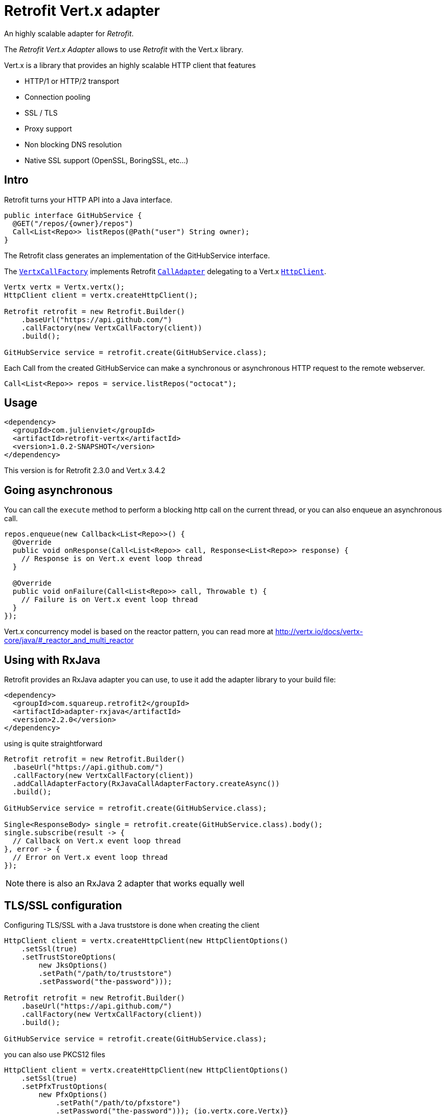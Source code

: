 = Retrofit Vert.x adapter

An highly scalable adapter for _Retrofit_.

The _Retrofit Vert.x Adapter_ allows to use _Retrofit_ with the Vert.x library.

Vert.x is a library that provides an highly scalable HTTP client that features

- HTTP/1 or HTTP/2 transport
- Connection pooling
- SSL / TLS
- Proxy support
- Non blocking DNS resolution
- Native SSL support (OpenSSL, BoringSSL, etc...)

== Intro

Retrofit turns your HTTP API into a Java interface.

[source,java]
----
public interface GitHubService {
  @GET("/repos/{owner}/repos")
  Call<List<Repo>> listRepos(@Path("user") String owner);
}
----

The Retrofit class generates an implementation of the GitHubService interface.

The `link:../../apidocs/com/julienviet/retrofit/vertx/VertxCallFactory.html[VertxCallFactory]` implements Retrofit `link:../../apidocs/retrofit2/CallAdapter.html[CallAdapter]`
delegating to a Vert.x `link:../../apidocs/io/vertx/core/http/HttpClient.html[HttpClient]`.

[source,java]
----
Vertx vertx = Vertx.vertx();
HttpClient client = vertx.createHttpClient();

Retrofit retrofit = new Retrofit.Builder()
    .baseUrl("https://api.github.com/")
    .callFactory(new VertxCallFactory(client))
    .build();

GitHubService service = retrofit.create(GitHubService.class);
----

Each Call from the created GitHubService can make a synchronous or asynchronous HTTP request to the remote webserver.

[source,java]
----
Call<List<Repo>> repos = service.listRepos("octocat");
----

== Usage

[source,xml]
----
<dependency>
  <groupId>com.julienviet</groupId>
  <artifactId>retrofit-vertx</artifactId>
  <version>1.0.2-SNAPSHOT</version>
</dependency>
----

This version is for Retrofit 2.3.0 and Vert.x 3.4.2

== Going asynchronous

You can call the `execute` method to perform a blocking http call on the current thread, or you can also enqueue
an asynchronous call.

[source,java]
----
repos.enqueue(new Callback<List<Repo>>() {
  @Override
  public void onResponse(Call<List<Repo>> call, Response<List<Repo>> response) {
    // Response is on Vert.x event loop thread
  }

  @Override
  public void onFailure(Call<List<Repo>> call, Throwable t) {
    // Failure is on Vert.x event loop thread
  }
});
----

Vert.x concurrency model is based on the reactor pattern, you can read more at http://vertx.io/docs/vertx-core/java/#_reactor_and_multi_reactor

== Using with RxJava

Retrofit provides an RxJava adapter you can use, to use it add the adapter library to your build file:

[source,xml]
----
<dependency>
  <groupId>com.squareup.retrofit2</groupId>
  <artifactId>adapter-rxjava</artifactId>
  <version>2.2.0</version>
</dependency>
----

using is quite straightforward

[source,java]
----
Retrofit retrofit = new Retrofit.Builder()
  .baseUrl("https://api.github.com/")
  .callFactory(new VertxCallFactory(client))
  .addCallAdapterFactory(RxJavaCallAdapterFactory.createAsync())
  .build();

GitHubService service = retrofit.create(GitHubService.class);

Single<ResponseBody> single = retrofit.create(GitHubService.class).body();
single.subscribe(result -> {
  // Callback on Vert.x event loop thread
}, error -> {
  // Error on Vert.x event loop thread
});
----

NOTE: there is also an RxJava 2 adapter that works equally well

== TLS/SSL configuration

Configuring TLS/SSL with a Java truststore is done when creating the client

[source,java]
----
HttpClient client = vertx.createHttpClient(new HttpClientOptions()
    .setSsl(true)
    .setTrustStoreOptions(
        new JksOptions()
        .setPath("/path/to/truststore")
        .setPassword("the-password")));

Retrofit retrofit = new Retrofit.Builder()
    .baseUrl("https://api.github.com/")
    .callFactory(new VertxCallFactory(client))
    .build();

GitHubService service = retrofit.create(GitHubService.class);
----

you can also use PKCS12 files

[source,java]
----
HttpClient client = vertx.createHttpClient(new HttpClientOptions()
    .setSsl(true)
    .setPfxTrustOptions(
        new PfxOptions()
            .setPath("/path/to/pfxstore")
            .setPassword("the-password"))); (io.vertx.core.Vertx)}
----

or even PEM files

[source,java]
----
HttpClient client = vertx.createHttpClient(new HttpClientOptions()
    .setSsl(true)
    .setPemTrustOptions(
        new PemTrustOptions()
            .addCertPath("/path/to/pem1")
            .addCertPath("/path/to/pem2")
            .addCertPath("/path/to/pem3")));
----

== HTTP/2 support

You can configure the client to use HTTP/2 protocol by setting the `alpn` and `protocol` options:

[source,java]
----
HttpClient client = vertx.createHttpClient(new HttpClientOptions()
    .setUseAlpn(true)
    .setProtocolVersion(HttpVersion.HTTP_2)
    .setSsl(true)
    .setTrustStoreOptions(
        new JksOptions()
            .setPath("/path/to/truststore")
            .setPassword("the-password")));

Retrofit retrofit = new Retrofit.Builder()
    .baseUrl("https://api.github.com/")
    .callFactory(new VertxCallFactory(client))
    .build();

GitHubService service = retrofit.create(GitHubService.class);
----

You need also to configure ALPN for your JVM, you should http://vertx.io/docs/vertx-core/java/#ssl

== Proxy support

You can configure the client to use a _HTTP/1.x CONNECT_, _SOCKS4a_ or _SOCKS5_ proxy.

[source,java]
----
HttpClient client = vertx.createHttpClient(new HttpClientOptions()
    .setProxyOptions(new ProxyOptions()
        .setType(ProxyType.SOCKS5)
        .setHost("localhost")
        .setPort(1080)
        .setUsername("username")
        .setPassword("secret")));

Retrofit retrofit = new Retrofit.Builder()
    .baseUrl("https://api.github.com/")
    .callFactory(new VertxCallFactory(client))
    .build();

GitHubService service = retrofit.create(GitHubService.class);
----

To know more about proxy support, you should read you should read http://vertx.io/docs/vertx-core/java/#_using_a_proxy_for_client_connections